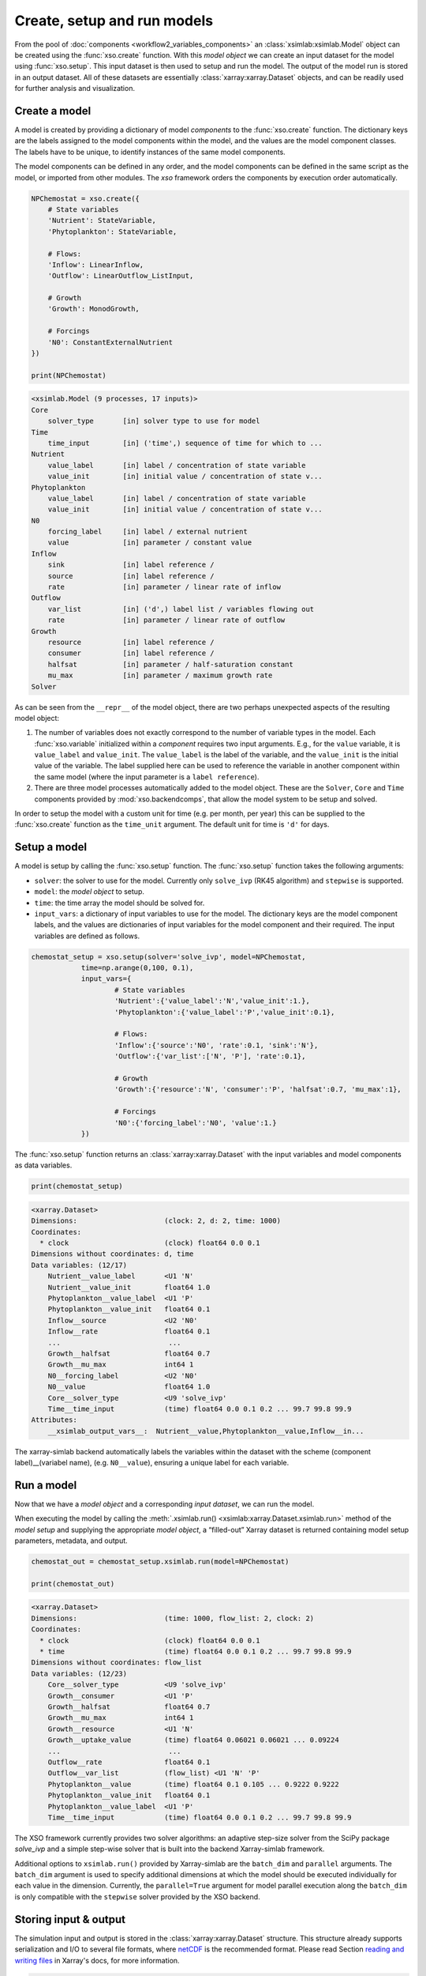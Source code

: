 Create, setup and run models
############################

From the pool of :doc:`components <workflow2_variables_components>` an :class:`xsimlab:xsimlab.Model` object can be created using the :func:`xso.create` function. With this *model object* we can create an input dataset for the model using :func:`xso.setup`. This input dataset is then used to setup and run the model. The output of the model run is stored in an output dataset. All of these datasets are essentially :class:`xarray:xarray.Dataset` objects, and can be readily used for further analysis and visualization.

Create a model
==============

A model is created by providing a dictionary of model *components* to the :func:`xso.create` function. The dictionary keys are the labels assigned to the model components within the model, and the values are the model component classes. The labels have to be unique, to identify instances of the same model components.

The model components can be defined in any order, and the model components can be defined in the same script as the model, or imported from other modules. The `xso` framework orders the components by execution order automatically.

..  code-block:: python

    NPChemostat = xso.create({
        # State variables
        'Nutrient': StateVariable,
        'Phytoplankton': StateVariable,

        # Flows:
        'Inflow': LinearInflow,
        'Outflow': LinearOutflow_ListInput,

        # Growth
        'Growth': MonodGrowth,

        # Forcings
        'N0': ConstantExternalNutrient
    })

    print(NPChemostat)

..  code-block:: console

    <xsimlab.Model (9 processes, 17 inputs)>
    Core
        solver_type       [in] solver type to use for model
    Time
        time_input        [in] ('time',) sequence of time for which to ...
    Nutrient
        value_label       [in] label / concentration of state variable
        value_init        [in] initial value / concentration of state v...
    Phytoplankton
        value_label       [in] label / concentration of state variable
        value_init        [in] initial value / concentration of state v...
    N0
        forcing_label     [in] label / external nutrient
        value             [in] parameter / constant value
    Inflow
        sink              [in] label reference /
        source            [in] label reference /
        rate              [in] parameter / linear rate of inflow
    Outflow
        var_list          [in] ('d',) label list / variables flowing out
        rate              [in] parameter / linear rate of outflow
    Growth
        resource          [in] label reference /
        consumer          [in] label reference /
        halfsat           [in] parameter / half-saturation constant
        mu_max            [in] parameter / maximum growth rate
    Solver

As can be seen from the ``__repr__`` of the model object, there are two perhaps unexpected aspects of the resulting model object:

#.   The number of variables does not exactly correspond to the number of variable types in the model. Each :func:`xso.variable` initialized within a *component* requires two input arguments. E.g., for the ``value`` variable, it is  ``value_label`` and ``value_init``. The ``value_label`` is the label of the variable, and the ``value_init`` is the initial value of the variable. The label supplied here can be used to reference the variable in another component within the same model (where the input parameter is a ``label reference``).
#. There are three model processes automatically added to the model object. These are the ``Solver``, ``Core`` and ``Time`` components provided by :mod:`xso.backendcomps`, that allow the model system to be setup and solved.

In order to setup the model with a custom unit for time (e.g. per month, per year) this can be supplied to the :func:`xso.create` function as the ``time_unit`` argument. The default unit for time is ``'d'`` for days.

Setup a model
=============

A model is setup by calling the :func:`xso.setup` function. The :func:`xso.setup` function takes the following arguments:

*   ``solver``: the solver to use for the model. Currently only ``solve_ivp`` (RK45 algorithm) and ``stepwise`` is supported.
*   ``model``: the *model object* to setup.
*   ``time``: the time array the model should be solved for.
*   ``input_vars``: a dictionary of input variables to use for the model. The dictionary keys are the model component labels, and the values are dictionaries of input variables for the model component and their required. The input variables are defined as follows.

..  code-block:: python

    chemostat_setup = xso.setup(solver='solve_ivp', model=NPChemostat,
                time=np.arange(0,100, 0.1),
                input_vars={
                        # State variables
                        'Nutrient':{'value_label':'N','value_init':1.},
                        'Phytoplankton':{'value_label':'P','value_init':0.1},

                        # Flows:
                        'Inflow':{'source':'N0', 'rate':0.1, 'sink':'N'},
                        'Outflow':{'var_list':['N', 'P'], 'rate':0.1},

                        # Growth
                        'Growth':{'resource':'N', 'consumer':'P', 'halfsat':0.7, 'mu_max':1},

                        # Forcings
                        'N0':{'forcing_label':'N0', 'value':1.}
                })


The :func:`xso.setup` function returns an :class:`xarray:xarray.Dataset` with the input variables and model components as data variables.

..  code-block:: python

    print(chemostat_setup)


..  code-block:: console

    <xarray.Dataset>
    Dimensions:                     (clock: 2, d: 2, time: 1000)
    Coordinates:
      * clock                       (clock) float64 0.0 0.1
    Dimensions without coordinates: d, time
    Data variables: (12/17)
        Nutrient__value_label       <U1 'N'
        Nutrient__value_init        float64 1.0
        Phytoplankton__value_label  <U1 'P'
        Phytoplankton__value_init   float64 0.1
        Inflow__source              <U2 'N0'
        Inflow__rate                float64 0.1
        ...                          ...
        Growth__halfsat             float64 0.7
        Growth__mu_max              int64 1
        N0__forcing_label           <U2 'N0'
        N0__value                   float64 1.0
        Core__solver_type           <U9 'solve_ivp'
        Time__time_input            (time) float64 0.0 0.1 0.2 ... 99.7 99.8 99.9
    Attributes:
        __xsimlab_output_vars__:  Nutrient__value,Phytoplankton__value,Inflow__in...

The xarray-simlab backend automatically labels the variables within the dataset with the scheme (component label)__(variabel name), (e.g. ``N0__value``), ensuring a unique label for each variable.

Run a model
===========

Now that we have a *model object* and a corresponding *input dataset*, we can run the model.

When executing the model by calling the :meth:`.xsimlab.run() <xsimlab:xarray.Dataset.xsimlab.run>` method of the *model setup* and supplying the appropriate *model object*, a “filled-out” Xarray dataset is returned containing model setup parameters, metadata, and output.

..  code-block:: python

    chemostat_out = chemostat_setup.xsimlab.run(model=NPChemostat)

    print(chemostat_out)


..  code-block:: console

    <xarray.Dataset>
    Dimensions:                     (time: 1000, flow_list: 2, clock: 2)
    Coordinates:
      * clock                       (clock) float64 0.0 0.1
      * time                        (time) float64 0.0 0.1 0.2 ... 99.7 99.8 99.9
    Dimensions without coordinates: flow_list
    Data variables: (12/23)
        Core__solver_type           <U9 'solve_ivp'
        Growth__consumer            <U1 'P'
        Growth__halfsat             float64 0.7
        Growth__mu_max              int64 1
        Growth__resource            <U1 'N'
        Growth__uptake_value        (time) float64 0.06021 0.06021 ... 0.09224
        ...                          ...
        Outflow__rate               float64 0.1
        Outflow__var_list           (flow_list) <U1 'N' 'P'
        Phytoplankton__value        (time) float64 0.1 0.105 ... 0.9222 0.9222
        Phytoplankton__value_init   float64 0.1
        Phytoplankton__value_label  <U1 'P'
        Time__time_input            (time) float64 0.0 0.1 0.2 ... 99.7 99.8 99.9


The XSO framework currently provides two solver algorithms: an adaptive step-size solver from the SciPy package *solve_ivp* and a simple step-wise solver that is built into the backend Xarray-simlab framework.

Additional options to ``xsimlab.run()`` provided by Xarray-simlab are the ``batch_dim`` and ``parallel`` arguments.
The ``batch_dim`` argument is used to specify additional dimensions at which the model should be executed individually for each value in the dimension.
Currently, the ``parallel=True`` argument for model parallel execution along the ``batch_dim`` is only compatible with the ``stepwise`` solver provided by the XSO backend.


Storing input & output
======================

The simulation input and output is stored in the :class:`xarray:xarray.Dataset` structure. This structure already supports serialization and I/O to several file formats, where `netCDF <https://www.unidata.ucar.edu/software/netcdf/>`__ is the recommended format. Please read Section `reading and writing files <http://xarray.pydata.org/en/stable/io.html>`__ in Xarray's docs, for more information.


..  code-block:: python

    chemostat_out.to_netcdf('output.nc')


For more details please read the `xarray-simlab documentation <https://xarray-simlab.readthedocs.io/en/latest/io_storage.html>`__.


Visualizing output
==================

The output of a model run can be visualized using the Xarray plotting functions :meth:`xarray:xarray.DataArray.plot`, which is available as a methods of the output dataset. The plotting functions are based on and fully compatible with the plotting library `matplotlib <https://matplotlib.org/>`__.

..  code-block:: python

    import matplotlib.pyplot as plt

    chemostat_out.Phytoplankton__value.plot(label='P')
    chemostat_out.Nutrient__value.plot(label='N')
    plt.ylabel(chemostat_out.Phytoplankton__value.attrs['units'])
    plt.legend()


..  image:: /_static/chemostatplot.png
    :class: with-shadow
